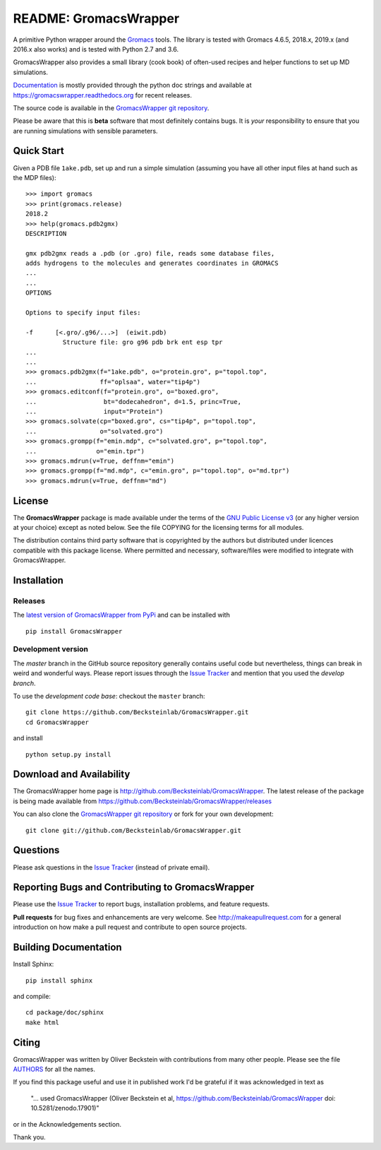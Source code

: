 .. -*- mode: rst, coding: utf-8 -*-
.. The whole GromacsWrapper package is Copyright (c) 2009-2018 Oliver
.. Beckstein and AUTHORS except where noted otherwise.


========================
 README: GromacsWrapper
========================

|build| |cov| |docs| |zenodo| |PRsWelcome|

A primitive Python wrapper around the Gromacs_ tools. The library is
tested with Gromacs 4.6.5, 2018.x, 2019.x (and 2016.x also works) and
is tested with Python 2.7 and 3.6.

GromacsWrapper also provides a small library (cook book) of often-used
recipes and helper functions to set up MD simulations.

`Documentation`_ is mostly provided through the python doc strings and
available at https://gromacswrapper.readthedocs.org for recent releases.

The source code is available in the `GromacsWrapper git repository`_.

Please be aware that this is **beta** software that most definitely
contains bugs. It is *your* responsibility to ensure that you are
running simulations with sensible parameters.

.. _Gromacs: http://www.gromacs.org
.. _Documentation: 
   https://gromacswrapper.readthedocs.org/en/latest/
.. _GromacsWrapper git repository:
   https://github.com/Becksteinlab/GromacsWrapper
.. |build| image:: https://travis-ci.org/Becksteinlab/GromacsWrapper.svg
   :target: https://travis-ci.org/Becksteinlab/GromacsWrapper
   :alt: Build Status
.. |cov| image:: https://codecov.io/gh/Becksteinlab/GromacsWrapper/badge.svg
   :target: https://codecov.io/gh/Becksteinlab/GromacsWrapper
   :alt: Code Coverage
   :scale: 100%
.. |zenodo| image:: https://zenodo.org/badge/13219/Becksteinlab/GromacsWrapper.svg
   :target: https://zenodo.org/badge/latestdoi/13219/Becksteinlab/GromacsWrapper
   :alt: Latest release on zenodo (with DOI)
.. |docs| image:: https://readthedocs.org/projects/gromacswrapper/badge/?version=latest
   :target: https://gromacswrapper.readthedocs.org/en/latest/?badge=latest
   :alt: Documentation
.. |PRsWelcome| image:: https://img.shields.io/badge/PRs-welcome-brightgreen.svg
   :target: http://makeapullrequest.com
   :alt: PRs Welcome!

Quick Start
===========

Given a PDB file ``1ake.pdb``, set up and run a simple simulation (assuming
you have all other input files at hand such as the MDP files)::

  >>> import gromacs
  >>> print(gromacs.release)
  2018.2
  >>> help(gromacs.pdb2gmx)
  DESCRIPTION

  gmx pdb2gmx reads a .pdb (or .gro) file, reads some database files,
  adds hydrogens to the molecules and generates coordinates in GROMACS
  ...
  ...
  OPTIONS

  Options to specify input files:

  -f      [<.gro/.g96/...>]  (eiwit.pdb)
            Structure file: gro g96 pdb brk ent esp tpr
  ...
  ...
  >>> gromacs.pdb2gmx(f="1ake.pdb", o="protein.gro", p="topol.top",
  ...                 ff="oplsaa", water="tip4p")
  >>> gromacs.editconf(f="protein.gro", o="boxed.gro",
  ...                  bt="dodecahedron", d=1.5, princ=True,
  ...                  input="Protein")
  >>> gromacs.solvate(cp="boxed.gro", cs="tip4p", p="topol.top",
  ...                 o="solvated.gro")
  >>> gromacs.grompp(f="emin.mdp", c="solvated.gro", p="topol.top",
  ...                o="emin.tpr")
  >>> gromacs.mdrun(v=True, deffnm="emin")
  >>> gromacs.grompp(f="md.mdp", c="emin.gro", p="topol.top", o="md.tpr")
  >>> gromacs.mdrun(v=True, deffnm="md")


	 
License
=======

The **GromacsWrapper** package is made available under the terms of
the `GNU Public License v3`_ (or any higher version at your choice)
except as noted below. See the file COPYING for the licensing terms
for all modules.

.. _GNU Public License v3: http://www.gnu.org/licenses/gpl.html

The distribution contains third party software that is copyrighted by
the authors but distributed under licences compatible with this
package license. Where permitted and necessary, software/files were
modified to integrate with GromacsWrapper.


Installation
============

Releases
--------

The `latest version of GromacsWrapper from PyPi`_ and can be installed
with ::

  pip install GromacsWrapper

.. _`latest version of GromacsWrapper from PyPi`:
   https://pypi.org/project/GromacsWrapper/

Development version
-------------------

The *master* branch in the GitHub source repository generally
contains useful code but nevertheless, things can break in weird and
wonderful ways. Please report issues through the `Issue Tracker`_ and
mention that you used the *develop branch*.

To use the *development code base*:  checkout the ``master`` branch::

   git clone https://github.com/Becksteinlab/GromacsWrapper.git
   cd GromacsWrapper

and install ::

   python setup.py install




Download and Availability
=========================

The GromacsWrapper home page is
http://github.com/Becksteinlab/GromacsWrapper.  The latest release of the
package is being made available from https://github.com/Becksteinlab/GromacsWrapper/releases

You can also clone the `GromacsWrapper git repository`_ or fork for
your own development::

  git clone git://github.com/Becksteinlab/GromacsWrapper.git

Questions
=========

Please ask questions in the `Issue Tracker`_ (instead of private email).


Reporting Bugs and Contributing to GromacsWrapper
=================================================

Please use the `Issue Tracker`_ to report bugs, installation problems,
and feature requests.

**Pull requests** for bug fixes and enhancements are very welcome. See http://makeapullrequest.com for a 
general introduction on how make a pull request and contribute to open source projects.

.. _Issue Tracker: http://github.com/Becksteinlab/GromacsWrapper/issues


Building Documentation
======================

Install Sphinx::

   pip install sphinx

and compile::

   cd package/doc/sphinx
   make html


Citing
======

|zenodo|

GromacsWrapper was written by Oliver Beckstein with contributions from
many other people. Please see the file AUTHORS_ for all the names.

If you find this package useful and use it in published work I'd be
grateful if it was acknowledged in text as

  "... used GromacsWrapper (Oliver Beckstein et al,
  https://github.com/Becksteinlab/GromacsWrapper doi: 10.5281/zenodo.17901)"

or in the Acknowledgements section.

Thank you.

.. _AUTHORS:
   https://raw.githubusercontent.com/Becksteinlab/GromacsWrapper/master/AUTHORS

